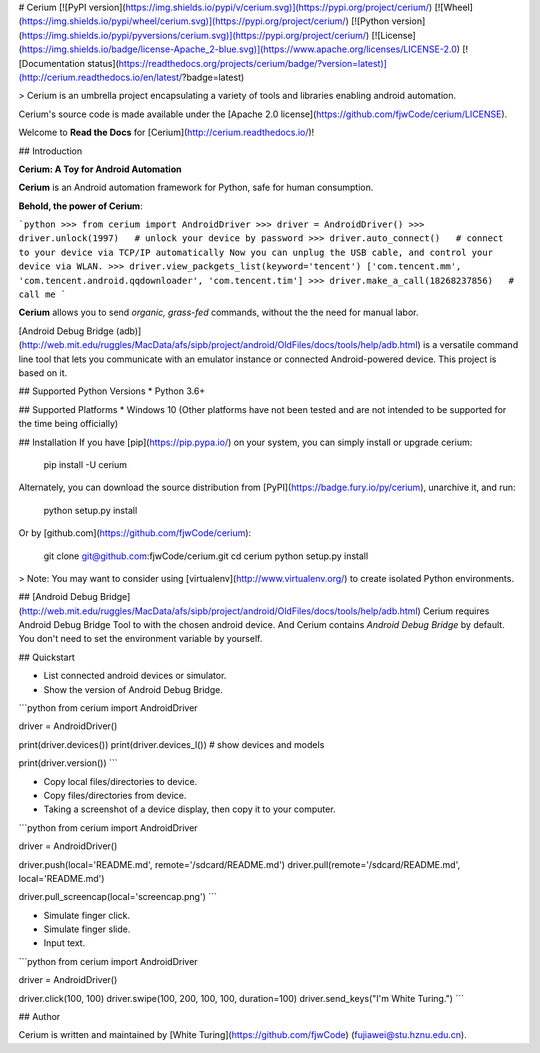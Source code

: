 # Cerium
[![PyPI version](https://img.shields.io/pypi/v/cerium.svg)](https://pypi.org/project/cerium/)
[![Wheel](https://img.shields.io/pypi/wheel/cerium.svg)](https://pypi.org/project/cerium/)
[![Python version](https://img.shields.io/pypi/pyversions/cerium.svg)](https://pypi.org/project/cerium/)
[![License](https://img.shields.io/badge/license-Apache_2-blue.svg)](https://www.apache.org/licenses/LICENSE-2.0)
[![Documentation status](https://readthedocs.org/projects/cerium/badge/?version=latest)](http://cerium.readthedocs.io/en/latest/?badge=latest)

> Cerium is an umbrella project encapsulating a variety of tools and
libraries enabling android automation.

Cerium's source code is made available under the [Apache 2.0 license](https://github.com/fjwCode/cerium/LICENSE).

Welcome to **Read the Docs** for [Cerium](http://cerium.readthedocs.io/)!


## Introduction

**Cerium: A Toy for Android Automation**

**Cerium** is an Android automation framework for Python, safe for human consumption.

**Behold, the power of Cerium**:

```python
>>> from cerium import AndroidDriver
>>> driver = AndroidDriver()
>>> driver.unlock(1997)   # unlock your device by password
>>> driver.auto_connect()   # connect to your device via TCP/IP automatically
Now you can unplug the USB cable, and control your device via WLAN.
>>> driver.view_packgets_list(keyword='tencent')
['com.tencent.mm', 'com.tencent.android.qqdownloader', 'com.tencent.tim']
>>> driver.make_a_call(18268237856)   # call me
```

**Cerium** allows you to send *organic, grass-fed* commands, without the the need for manual labor.

[Android Debug Bridge (adb)](http://web.mit.edu/ruggles/MacData/afs/sipb/project/android/OldFiles/docs/tools/help/adb.html) is a versatile command line tool that lets you communicate with an emulator instance or connected Android-powered device. This project is based on it.

## Supported Python Versions
* Python 3.6+

## Supported Platforms
* Windows 10 (Other platforms have not been tested and are not intended to be supported for the time being officially)

## Installation
If you have [pip](https://pip.pypa.io/) on your system, you can simply install or upgrade cerium:

    pip install -U cerium

Alternately, you can download the source distribution from [PyPI](https://badge.fury.io/py/cerium), unarchive it, and run:

    python setup.py install

Or by [github.com](https://github.com/fjwCode/cerium):

    git clone git@github.com:fjwCode/cerium.git
    cd cerium
    python setup.py install

> Note: You may want to consider using [virtualenv](http://www.virtualenv.org/) to create isolated Python environments.


## [Android Debug Bridge](http://web.mit.edu/ruggles/MacData/afs/sipb/project/android/OldFiles/docs/tools/help/adb.html) 
Cerium requires Android Debug Bridge Tool to with the chosen android device. And Cerium contains *Android Debug Bridge*  by default. You don't need to set the environment variable by yourself.


## Quickstart

* List connected android devices or simulator.
* Show the version of Android Debug Bridge.

```python
from cerium import AndroidDriver

driver = AndroidDriver()

print(driver.devices())
print(driver.devices_l())  # show devices and models

print(driver.version())
```

* Copy local files/directories to device.
* Copy files/directories from device.
* Taking a screenshot of a device display, then copy it to your computer.

```python
from cerium import AndroidDriver

driver = AndroidDriver()

driver.push(local='README.md', remote='/sdcard/README.md')
driver.pull(remote='/sdcard/README.md', local='README.md')

driver.pull_screencap(local='screencap.png')
```

* Simulate finger click.
* Simulate finger slide.
* Input text.

```python
from cerium import AndroidDriver

driver = AndroidDriver()

driver.click(100, 100)
driver.swipe(100, 200, 100, 100, duration=100)
driver.send_keys("I'm White Turing.")
```


## Author

Cerium is written and maintained by [White Turing](https://github.com/fjwCode) (fujiawei@stu.hznu.edu.cn).

